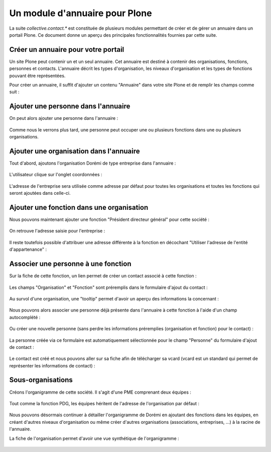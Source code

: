 .. -*- coding: utf-8 -*-

===============================
Un module d'annuaire pour Plone
===============================

La suite `collective.contact.*` est constituée de plusieurs modules permettant de créer et de gérer un annuaire dans un portail Plone. Ce document donne un aperçu des principales fonctionnalités fournies par cette suite.

.. add toctree ?

Créer un annuaire pour votre portail
====================================

Un site Plone peut contenir un et un seul annuaire. Cet annuaire est destiné à contenir des organisations, fonctions, personnes et contacts.
L'annuaire décrit les types d'organisation, les niveaux d'organisation et les types de fonctions pouvant être représentées.

Pour créer un annuaire, il suffit d'ajouter un contenu "Annuaire" dans votre site Plone et de remplir les champs comme suit :

.. figure:: ./images/add_directory.png
    :align: center


Ajouter une personne dans l'annuaire
====================================

On peut alors ajouter une personne dans l'annuaire :

.. figure:: ./images/mdurand.png
    :align: center

Comme nous le verrons plus tard, une personne peut occuper une ou plusieurs fonctions dans une ou plusieurs organisations.


Ajouter une organisation dans l'annuaire
========================================

Tout d'abord, ajoutons l'organisation Dorémi de type entreprise dans l'annuaire :

.. figure:: ./images/add_organization.png
    :align: center

L'utilisateur clique sur l'onglet coordonnées :

.. figure:: ./images/contact_info_form.png
    :align: center

.. figure:: ./images/address_form.png
    :align: center

L'adresse de l'entreprise sera utilisée comme adresse par défaut pour toutes les organisations et toutes les fonctions qui seront ajoutées dans celle-ci.


Ajouter une fonction dans une organisation
==========================================

Nous pouvons maintenant ajouter une fonction "Président directeur général" pour cette société :

.. figure:: ./images/add_position.png
    :align: center

On retrouve l'adresse saisie pour l'entreprise :

.. figure:: ./images/position_parent_address.png
    :align: center

Il reste toutefois possible d'attribuer une adresse différente à la fonction en décochant "Utiliser l'adresse de l'entité d'appartenance" :

.. figure:: ./images/position_own_address.png
    :align: center



Associer une personne à une fonction
====================================

Sur la fiche de cette fonction, un lien permet de créer un contact associé à cette fonction :

.. figure:: ./images/add_contact_link.png
    :align: center

Les champs "Organisation" et "Fonction" sont préremplis dans le formulaire d'ajout du contact :

.. figure:: ./images/contact_overlay_before.png
    :align: center


Au survol d'une organisation, une "tooltip" permet d'avoir un aperçu des informations la concernant :

.. figure:: ./images/tooltip_orga.png
    :align: center


Nous pouvons alors associer une personne déjà présente dans l'annuaire à cette fonction à l'aide d'un champ autocomplété :

.. figure:: ./images/person_autocomplete.png
    :align: center

Ou créer une nouvelle personne (sans perdre les informations préremplies (organisation et fonction) pour le contact) :

.. figure:: ./images/add_person_in_overlay.png
    :align: center


La personne créée via ce formulaire est automatiquement sélectionnée pour le champ "Personne" du formulaire d'ajout de contact :

.. figure:: ./images/contact_overlay_after.png
    :align: center

Le contact est créé et nous pouvons aller sur sa fiche afin de télécharger sa vcard (vcard est un standard qui permet de représenter les informations de contact) :

.. figure:: ./images/download_vcard_link.png
    :align: center

.. todo? ./images/vcard.png


Sous-organisations
==================

Créons l'organigramme de cette société. Il s'agit d'une PME comprenant deux équipes :

.. figure:: ./images/team_marketing.png
    :align: center

.. figure:: ./images/team_dev.png
    :align: center

Tout comme la fonction PDG, les équipes héritent de l'adresse de l'organisation par défaut :

.. figure:: ./images/position_parent_address.png
    :align: center

Nous pouvons désormais continuer à détailler l'organigramme de Dorémi en ajoutant des fonctions dans les équipes, en créant d'autres niveaux d'organisation ou même créer d'autres organisations (associations, entreprises, ...) à la racine de l'annuaire.

La fiche de l'organisation permet d'avoir une vue synthétique de l'organigramme :

.. figure:: ./images/orga_page.png
    :align: center
